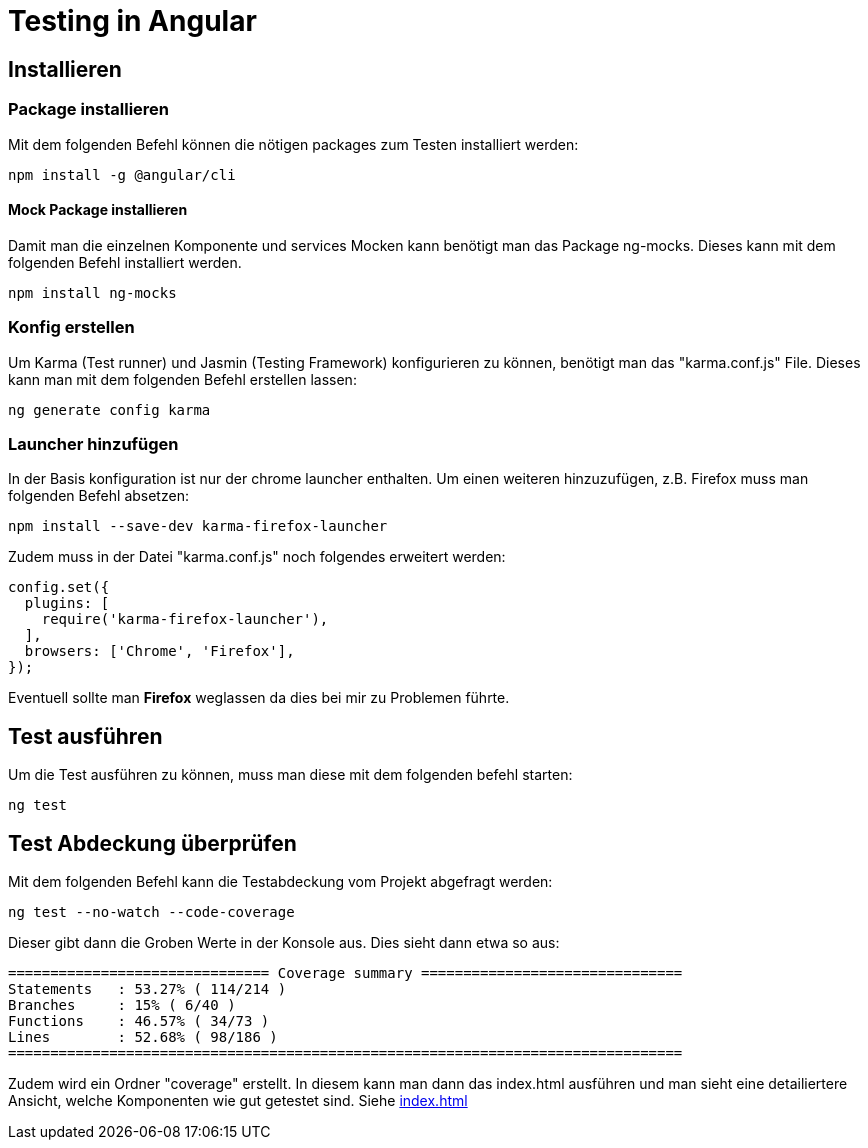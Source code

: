 # Testing in Angular

## Installieren

### Package installieren

Mit dem folgenden Befehl können die nötigen packages zum Testen installiert werden:

[source, shell]
----
npm install -g @angular/cli
----


#### Mock Package installieren

Damit man die einzelnen Komponente und services Mocken kann benötigt man das Package ng-mocks. Dieses kann mit dem folgenden Befehl installiert werden.

[source, shell]
----
npm install ng-mocks
----


### Konfig erstellen

Um Karma (Test runner) und Jasmin (Testing Framework) konfigurieren zu können, benötigt man das "karma.conf.js" File. 
Dieses kann man mit dem folgenden Befehl erstellen lassen:

[source, shell]
----
ng generate config karma
----


### Launcher hinzufügen

In der Basis konfiguration ist nur der chrome launcher enthalten.
Um einen weiteren hinzuzufügen, z.B. Firefox muss man folgenden Befehl absetzen:

[source, shell]
----
npm install --save-dev karma-firefox-launcher
----

Zudem muss in der Datei "karma.conf.js" noch folgendes erweitert werden:

[source, js]
-----
config.set({
  plugins: [
    require('karma-firefox-launcher'),
  ],
  browsers: ['Chrome', 'Firefox'],
});
-----

Eventuell sollte man *Firefox* weglassen da dies bei mir zu Problemen führte.


## Test ausführen

Um die Test ausführen zu können, muss man diese mit dem folgenden befehl starten:

[source, shell]
----
ng test
----


## Test Abdeckung überprüfen

Mit dem folgenden Befehl kann die Testabdeckung vom Projekt abgefragt werden:

[source, shell]
----
ng test --no-watch --code-coverage
----

Dieser gibt dann die Groben Werte in der Konsole aus.
Dies sieht dann etwa so aus:

[source, shell]
----
=============================== Coverage summary ===============================
Statements   : 53.27% ( 114/214 )
Branches     : 15% ( 6/40 )
Functions    : 46.57% ( 34/73 )
Lines        : 52.68% ( 98/186 )
================================================================================
----

Zudem wird ein Ordner "coverage" erstellt.
In diesem kann man dann das index.html ausführen und man sieht eine detailiertere Ansicht, welche Komponenten wie gut getestet sind.
Siehe link:./../coverage/angular-blog-r-steger/index.html[index.html]